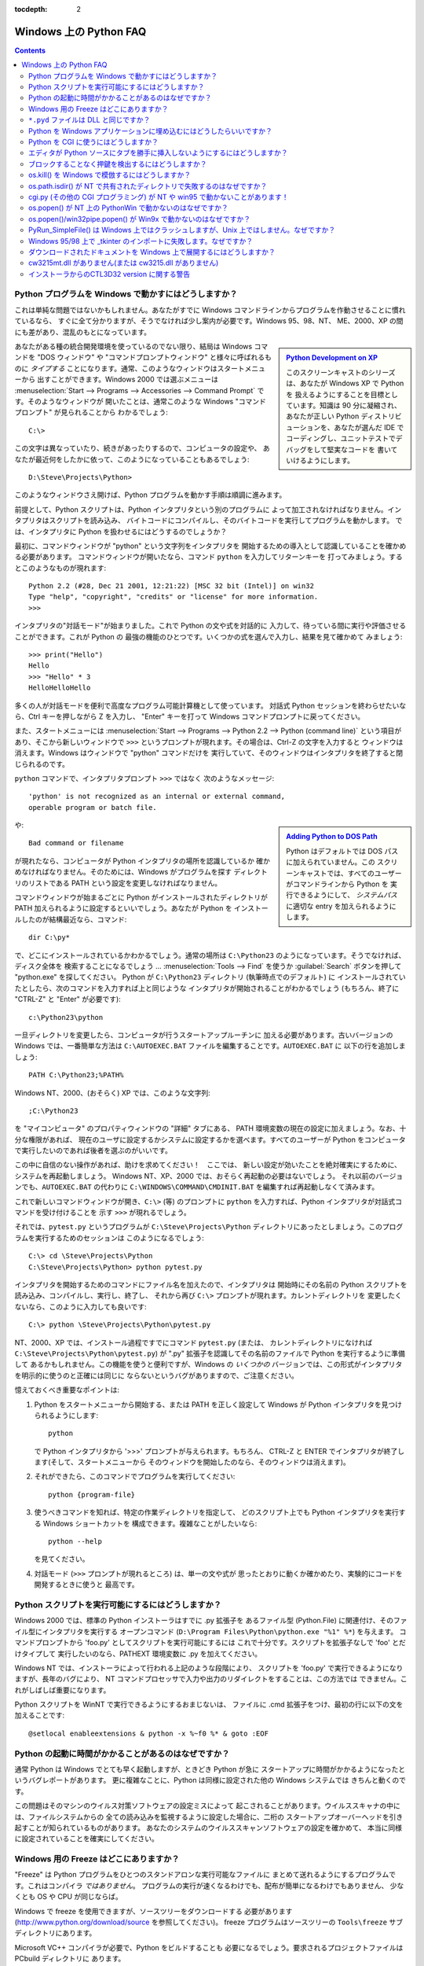 :tocdepth: 2

.. _windows-faq:

=======================
Windows 上の Python FAQ
=======================

.. contents::

Python プログラムを Windows で動かすにはどうしますか？
------------------------------------------------------

これは単純な問題ではないかもしれません。あなたがすでに
Windows コマンドラインからプログラムを作動させることに慣れているなら、
すぐに全て分かりますが、そうでなければ少し案内が必要です。Windows 95、98、NT、
ME、2000、XP の間にも差があり、混乱のもとになっています。

.. sidebar:: |Python Development on XP|_
   :subtitle: `Python Development on XP`_

   このスクリーンキャストのシリーズは、あなたが Windows XP で Python を
   扱えるようにすることを目標としています。知識は 90 分に凝縮され、
   あなたが正しい Python ディストリビューションを、あなたが選んだ IDE で
   コーディングし、ユニットテストでデバッグをして堅実なコードを
   書いていけるようにします。

.. |Python Development on XP| image:: python-video-icon.png
.. _`Python Development on XP`:
   http://www.showmedo.com/videos/series?name=pythonOzsvaldPyNewbieSeries

あなたがある種の統合開発環境を使っているのでない限り、結局は Windows コマンドを
"DOS ウィンドウ" や "コマンドプロンプトウィンドウ" と様々に呼ばれるものに
*タイプする* ことになります。通常、このようなウィンドウはスタートメニューから
出すことができます。Windows 2000 では選ぶメニューは :menuselection:`Start -->
Programs --> Accessories --> Command Prompt` です。そのようなウィンドウが
開いたことは、通常このような Windows "コマンドプロンプト" が見られることから
わかるでしょう::

   C:\>

この文字は異なっていたり、続きがあったりするので、コンピュータの設定や、
あなたが最近何をしたかに依って、このようになっていることもあるでしょう::

   D:\Steve\Projects\Python>

このようなウィンドウさえ開けば、Python プログラムを動かす手順は順調に進みます。

前提として、Python スクリプトは、Python インタプリタという別のプログラムに
よって加工されなければなりません。インタプリタはスクリプトを読み込み、
バイトコードにコンパイルし、そのバイトコードを実行してプログラムを動かします。
では、インタプリタに Python を扱わせるにはどうするのでしょうか？

最初に、コマンドウィンドウが "python" という文字列をインタプリタを
開始するための導入として認識していることを確かめる必要があります。
コマンドウィンドウが開いたなら、コマンド ``python`` を入力してリターンキーを
打ってみましょう。するとこのようなものが現れます::

   Python 2.2 (#28, Dec 21 2001, 12:21:22) [MSC 32 bit (Intel)] on win32
   Type "help", "copyright", "credits" or "license" for more information.
   >>>

インタプリタの"対話モード"が始まりました。これで Python の文や式を対話的に
入力して、待っている間に実行や評価させることができます。これが Python の
最強の機能のひとつです。いくつかの式を選んで入力し、結果を見て確かめて
みましょう::

    >>> print("Hello")
    Hello
    >>> "Hello" * 3
    HelloHelloHello

多くの人が対話モードを便利で高度なプログラム可能計算機として使っています。
対話式 Python セッションを終わらせたいなら、Ctrl キーを押しながら Z を入力し、
"Enter" キーを打って Windows コマンドプロンプトに戻ってください。

また、スタートメニューには :menuselection:`Start --> Programs --> Python 2.2
--> Python (command line)` という項目があり、そこから新しいウィンドウで
``>>>`` というプロンプトが現れます。その場合は、Ctrl-Z の文字を入力すると
ウィンドウは消えます。Windows はウィンドウで "python" コマンドだけを
実行していて、そのウィンドウはインタプリタを終了すると閉じられるのです。

``python`` コマンドで、インタプリタプロンプト ``>>>`` ではなく
次のようなメッセージ::

   'python' is not recognized as an internal or external command,
   operable program or batch file.

.. sidebar:: |Adding Python to DOS Path|_
   :subtitle: `Adding Python to DOS Path`_

   Python はデフォルトでは DOS パスに加えられていません。この
   スクリーンキャストでは、すべてのユーザーがコマンドラインから Python を
   実行できるようにして、 `システムパス` に適切な entry を加えられるように
   します。

.. |Adding Python to DOS Path| image:: python-video-icon.png
.. _`Adding Python to DOS Path`:
   http://showmedo.com/videos/video?name=960000&fromSeriesID=96


や::

   Bad command or filename

が現れたなら、コンピュータが Python インタプリタの場所を認識しているか
確かめなければなりません。そのためには、Windows がプログラムを探す
ディレクトリのリストである PATH という設定を変更しなければなりません。

コマンドウィンドウが始まるごとに Python がインストールされたディレクトリが
PATH 加えられるように設定するといいでしょう。あなたが Python を
インストールしたのが結構最近なら、コマンド::

   dir C:\py*

で、どこにインストールされているかわかるでしょう。通常の場所は
``C:\Python23`` のようになっています。そうでなければ、ディスク全体を
検索することになるでしょう ... :menuselection:`Tools --> Find` を使うか
:guilabel:`Search` ボタンを押して "python.exe" を探してください。
Python が ``C:\Python23`` ディレクトリ (執筆時点でのデフォルト) に
インストールされていたとしたら、次のコマンドを入力すれば上と同じような
インタプリタが開始されることがわかるでしょう (もちろん、終了に
"CTRL-Z" と "Enter" が必要です)::

   c:\Python23\python

一旦ディレクトリを変更したら、コンピュータが行うスタートアップルーチンに
加える必要があります。古いバージョンの Windows では、一番簡単な方法は
``C:\AUTOEXEC.BAT`` ファイルを編集することです。\ ``AUTOEXEC.BAT`` に
以下の行を追加しましょう::

   PATH C:\Python23;%PATH%

Windows NT、2000、(おそらく) XP では、このような文字列::

   ;C:\Python23

を "マイコンピュータ" のプロパティウィンドウの "詳細" タブにある、
PATH 環境変数の現在の設定に加えましょう。なお、十分な権限があれば、
現在のユーザに設定するかシステムに設定するかを選べます。すべてのユーザーが
Python をコンピュータで実行したいのであれば後者を選ぶのがいいです。

この中に自信のない操作があれば、助けを求めてください！　ここでは、
新しい設定が効いたことを絶対確実にするために、システムを再起動しましょう。
Windows NT、XP、2000 では、おそらく再起動の必要はないでしょう。
それ以前のバージョンでも、\ ``AUTOEXEC.BAT`` の代わりに
``C:\WINDOWS\COMMAND\CMDINIT.BAT`` を編集すれば再起動しなくて済みます。

これで新しいコマンドウィンドウが開き、\ ``C:\>`` (等) のプロンプトに
``python`` を入力すれば、Python インタプリタが対話式コマンドを受け付けることを
示す ``>>>`` が現れるでしょう。

それでは、\ ``pytest.py`` というプログラムが ``C:\Steve\Projects\Python``
ディレクトリにあったとしましょう。このプログラムを実行するためのセッションは
このようになるでしょう::

   C:\> cd \Steve\Projects\Python
   C:\Steve\Projects\Python> python pytest.py

インタプリタを開始するためのコマンドにファイル名を加えたので、インタプリタは
開始時にその名前の Python スクリプトを読み込み、コンパイルし、実行し、終了し、
それから再び ``C:\>`` プロンプトが現れます。カレントディレクトリを
変更したくないなら、このように入力しても良いです::

   C:\> python \Steve\Projects\Python\pytest.py

NT、2000、XP では、インストール過程ですでにコマンド ``pytest.py`` (または、
カレントディレクトリになければ ``C:\Steve\Projects\Python\pytest.py``) が
".py" 拡張子を認識してその名前のファイルで Python を実行するように準備して
あるかもしれません。この機能を使うと便利ですが、Windows の *いくつかの*
バージョンでは、この形式がインタプリタを明示的に使うのと正確には同じに
ならないというバグがありますので、ご注意ください。

憶えておくべき重要なポイントは:

1. Python をスタートメニューから開始する、または PATH を正しく設定して
   Windows が Python インタプリタを見つけられるようにします::

      python

   で Python インタプリタから '>>>' プロンプトが与えられます。もちろん、
   CTRL-Z と ENTER でインタプリタが終了します(そして、スタートメニューから
   そのウィンドウを開始したのなら、そのウィンドウは消えます)。

2. それができたら、このコマンドでプログラムを実行してください::

      python {program-file}

3. 使うべきコマンドを知れば、特定の作業ディレクトリを指定して、
   どのスクリプト上でも Python インタプリタを実行する Windows ショートカットを
   構成できます。複雑なことがしたいなら::

      python --help

   を見てください。

4. 対話モード (``>>>`` プロンプトが現れるところ) は、単一の文や式が
   思ったとおりに動くか確かめたり、実験的にコードを開発するときに使うと
   最高です。


Python スクリプトを実行可能にするにはどうしますか？
---------------------------------------------------

Windows 2000 では、標準の Python インストーラはすでに .py 拡張子を
あるファイル型 (Python.File) に関連付け、そのファイル型にインタプリタを実行する
オープンコマンド (``D:\Program Files\Python\python.exe "%1" %*``) を与えます。
コマンドプロンプトから 'foo.py' としてスクリプトを実行可能にするには
これで十分です。スクリプトを拡張子なしで 'foo' とだけタイプして
実行したいのなら、PATHEXT 環境変数に .py を加えてください。

Windows NT では、インストーラによって行われる上記のような段階により、
スクリプトを 'foo.py' で実行できるようになりますが、長年のバグにより、
NT コマンドプロセッサで入力や出力のリダイレクトをすることは、この方法では
できません。これがしばしば重要になります。

Python スクリプトを WinNT で実行できるようにするおまじないは、
ファイルに .cmd 拡張子をつけ、最初の行に以下の文を加えることです::

   @setlocal enableextensions & python -x %~f0 %* & goto :EOF


Python の起動に時間がかかることがあるのはなぜですか？
-----------------------------------------------------

通常 Python は Windows でとても早く起動しますが、ときどき Python が急に
スタートアップに時間がかかるようになったというバグレポートがあります。
更に複雑なことに、Python は同様に設定された他の Windows システムでは
きちんと動くのです。

この問題はそのマシンのウイルス対策ソフトウェアの設定ミスによって
起こされることがあります。ウイルススキャナの中には、ファイルシステムからの
全ての読み込みを監視するように設定した場合に、二桁の
スタートアップオーバーヘッドを引き起すことが知られているものがあります。
あなたのシステムのウイルススキャンソフトウェアの設定を確かめて、
本当に同様に設定されていることを確実にしてください。


Windows 用の Freeze はどこにありますか？
----------------------------------------

"Freeze" は Python プログラムをひとつのスタンドアロンな実行可能なファイルに
まとめて送れるようにするプログラムです。これはコンパイラ *ではありません*\ 。
プログラムの実行が速くなるわけでも、配布が簡単になるわけでもありません、
少なくとも OS や CPU が同じならば。

Windows で freeze を使用できますが、ソースツリーをダウンロードする
必要があります (http://www.python.org/download/source を参照してください)。
freeze プログラムはソースツリーの ``Tools\freeze`` サブディレクトリにあります。

Microsoft VC++ コンパイラが必要で、Python をビルドすることも
必要になるでしょう。要求されるプロジェクトファイルは PCbuild ディレクトリに
あります。


``*.pyd`` ファイルは DLL と同じですか？
---------------------------------------

.. XXX update for py3k (PyInit_foo)

はい、.pyd ファイルは dll と同じようなものですが、少し違いがあります。
``foo.pyd`` という名前の DLL があったとしたら、それには関数 ``initfoo()`` が
含まれていなければなりません。そうすれば Python で "import foo" を書けて、
Python は foo.pyd (や foo.py、foo.pyc) を探して、あれば、\ ``initfoo()`` を
呼び出して初期化しようとします。Windows が DLL の存在を必要とするのと違い、
.exe ファイルを foo.lib にリンクするわけではありません。

なお、foo.pyd を検索するパスは PYTHONPATH であり、Windows が foo.dll を
検索するパスと同じではありません。また、プログラムを dll にリンクしたときは
プログラムの実行に dll が必要ですが、foo.pyd は実行には必要はありません。
もちろん、\ ``import foo`` したいなら foo.pyd は 必要です。DLL では、リンクは
ソースコード内で ``__declspec(dllexport)`` によって宣言されます。.pyd では、
リンクは使える関数のリストで定義されます。


Python を Windows アプリケーションに埋め込むにはどうしたらいいですか？
----------------------------------------------------------------------

Python インタプリタを Windows app に埋め込む方法は、次のように要約できます:

1. Python を .exe ファイルディレクトリに組み込 _まないでください_ 。Windows
   では、Python は (それ自体 DLL である) モジュールをインポートして扱う
   DLL でなくてはなりません (ドキュメント化されていない重大な事実の一つ目
   です)。組み込む代わりに、\ :file:`python{NN}.dll` にリンクしてください。
   通常は ``C:\Windows\System`` にインストールされています。\ *NN* は Python の
   バージョンで、Python 2.3 なら "23" のようになります。

   Python には、静的に、または動的にリンクできます。静的なリンクは、
   :file:`python{NN}.lib` に対してリンクするもので、動的なリンクは
   :file:`python{NN}.dll` に対してリンクするものです。動的なリンクの欠点は、
   :file:`python{NN}.dll` がシステムに存在しないとアプリケーションが起動しない
   ことです。(一般的な注意:
   :file:`python{NN}.lib` は :file:`python{NN}.dll` に対するいわゆる
   "インポートライブラリ" です。これは単にリンカに対するシンボルを定義します。)

   動的なリンクは、リンクの選択を大いに単純化します。
   全ては実行時に行われます。コードは Windows の
   ``LoadLibraryEx()`` ルーチンで :file:`python{NN}.dll` をロード
   しなければなりません。コードはまた、Windows の ``GetProcAddress()``
   ルーチンで得られるポインタで、\ :file:`python{NN}.dll` (すなわち、Python の
   C API)のルーチンとデータへアクセスしていなければなりません。マクロによって、
   このポインタを Python の C API のルーチンを呼び出す任意の C コードに通して
   使えます。

   Borland note: まず :file:`python{NN}.lib` を Coff2Omf.exe で OMF
   フォーマットに変換してください。

   .. XXX what about static linking?

2. SWIG を使えば、app のデータとメソッドを Python で使えるようにする Python
   "拡張モジュール"を簡単に作れます。SWIG は雑用を殆どやってくれるでしょう。
   結果として、.exe ファイル *の中に* リンクする C コードができます(！)。
    DLL を作 _らなくてもよく_\ 、リンクも簡潔になります。

3. SWIG は拡張の名前に依る名前の init 関数 (C 関数) を作ります。例えば、
   モジュールの名前が leo なら、init 関数の名前は initleo() になります。
   SWIG shadow クラスを使ったほうがよく、そうすると init 関数の名前は
   initleoc() になります。これは shadow クラスが使うほとんど隠れた helper
   クラスを初期化します。

   ステップ 2 の C コードを .exe ファイルにリンクできるのは、初期化関数の
   呼び出しと Python へのモジュールのインポートが同等だからです！
   (ドキュメント化されていない重大な事実の二つ目です)

4. 要するに、以下のコードを使って Python インタプリタを拡張モジュール込みで
   初期化することができます。

   .. code-block:: c

      #include "python.h"
      ...
      Py_Initialize();  // Initialize Python.
      initmyAppc();  // Initialize (import) the helper class.
      PyRun_SimpleString("import myApp") ;  // Import the shadow class.

5. Python の C API には、pythonNN.dll をビルドするのに使われたコンパイラ
   MSVC 以外のコンパイラを使うと現れる二つの問題があります。

   問題 1: コンパイラによって struct FILE に対する概念が異なるため、FILE *
   引数を取るいわゆる "超高水準" 関数は、多コンパイラ環境で働きません。
   実装の観点から、これらは超 _低_ 水準関数になっています。

   問題 2: SWIG は void 関数へのラッパを生成するときに以下のコードを生成します:

   .. code-block:: c

      Py_INCREF(Py_None);
      _resultobj = Py_None;
      return _resultobj;

   ああ、Py_none は pythonNN.dll 内の _Py_NoneStruct という複雑なデータ構造に
   展開するマクロです。また、このコードは他コンパイラ環境では失敗します。
   このコードを次のように置き換えてください:

   .. code-block:: c

      return Py_BuildValue("");

   これで、SWIG をまだ仕事に使えない (私は SWIG の完全な初心者です) 私でも、
   SWIG の ``%typemap`` コマンドを使って自動的に変更できるようになります。

6. Python シェルスクリプトを使って Windows app 内から Python
   インタプリタウィンドウを掲示するのはいい方法ではありません。そのように
   表示されるウィンドウは app のウィンドウシステムとは関係ありません。むしろ
   "ネイティブな" インタプリタウィンドウを (wxPythonWindow を使ったりして)
   作るべきです。そのウィンドウを Python インタプリタにつなぐのは簡単です。
   Python の i/o は読み書きをサポートする _どんな_ オブジェクトにも
   リダイレクトできるので、read() と write() メソッドを含む (拡張モジュールで
   定義された) Python オブジェクトさえあればいいのです。


Python を CGI に使うにはどうしますか？
--------------------------------------

Microsoft IIS server と Win95 MS Personal Web Server では、
Python を他のどんなスクリプトエンジンとも同じように設定します。

regedt32 を起動し::

    HKEY_LOCAL_MACHINE\SYSTEM\CurrentControlSet\Services\W3SVC\Parameters\ScriptMap

に移動し、以下の行を入力してください。(システムによって変わることがあります)::

    .py :REG_SZ: c:\<path to python>\python.exe -u %s %s

この一行によって、スクリプトを ``http://yourserver/scripts/yourscript.py`` の
ように簡単な参照で呼び出せるようになります。ここで "scripts" は
(通常はデフォルトの) "executable" ディレクトリです。\ :option:`-u` フラグは
バッファリングを無効にしたバイナリモードを stdin に使うことを指定するフラグで、
バイナリデータを扱うときに必要です。

さらに、この状況で使われるファイル拡張子には ".py" を使うのを避けることを
勧めます (サポートモジュールに ``*.py`` を、"メインプログラム" スクリプトに
``*.cgi`` や ``*.cgp`` を残しておきたいでしょう)。

Python を CGI 加工に使うために Internet Information Services 5 を
設定するには、以下のリンクを参照してください:

   http://www.e-coli.net/pyiis_server.html (for Win2k Server)
   http://www.e-coli.net/pyiis.html (for Win2k pro)

Apache の設定はもっと単純です。Apache の設定ファイル ``httpd.conf`` で、
ファイルの終わりに以下の行を加えてください::

    ScriptInterpreterSource Registry

そして、Python CGI スクリプトに拡張子 .py をつけて、それらを
cgi-bin ディレクトリに置いてください。


エディタが Python ソースにタブを勝手に挿入しないようにするにはどうしますか？
----------------------------------------------------------------------------

この FAQ ではタブを使うことを勧めません。Python スタイルガイド :pep:`8` では、
配布される Python コードにはスペース 4 つを使うことを推奨しています。
これは Emacs の python-mode のデフォルトでも同じです。

いかなるエディタでも、タブとスペースを混ぜるのは良くないです。
MSVC も全く同じ立場であり、スペースを使うようにする設定が簡単にできます。
:menuselection:`Tools --> Options --> Tabs` を選択し、ファイルタイプの
"デフォルト" の "タブ幅" と "インデント幅" に 4 を設定して、
"スペースを挿入する" のラジオボタンを選択してください。

タブとスペースが混ざっていることで先頭の空白に問題が出ている可能性があるなら、
Python を :option:`-t` スイッチをつけて起動するか、
``Tools/Scripts/tabnanny.py`` を起動してディレクトリツリーをバッチモードで
確認してください。


ブロックすることなく押鍵を検出するにはどうしますか？
----------------------------------------------------

msvcrt モジュールを使ってください。これは標準の Windows 専用拡張モジュール
です。これはキーボードが打たれているかを調べる関数 ``kbhit()`` と、
反響することなく一文字を得る ``getch()`` を定義します。


os.kill() を Windows で模倣するにはどうしますか？
-------------------------------------------------

Python 2.7 および 3.2 以前では、プロセスを終了するために、\ :mod:`ctypes` が
使えます::

   import ctypes

   def kill(pid):
       """kill function for Win32"""
       kernel32 = ctypes.windll.kernel32
       handle = kernel32.OpenProcess(1, 0, pid)
       return (0 != kernel32.TerminateProcess(handle, 0))

2.7 および 3.2 では、上の関数と同様な :func:`os.kill` が実装されていて、
追加の機能として、CTRL+C や CTRL+BREAK をそれらのシグナルを扱うように設計された
コンソールのサブプロセスに送ることができます。


os.path.isdir() が NT で共有されたディレクトリで失敗するのはなぜですか？
------------------------------------------------------------------------

共有されたドライブの最後にいつも "\\" を加えることで、解決が見えます::

   >>> import os
   >>> os.path.isdir( '\\\\rorschach\\public')
   0
   >>> os.path.isdir( '\\\\rorschach\\public\\')
   1

共有店をドライブ文字と同じようなものと考えるとわかりやすいです。例::

   k: is not a directory
   k:\ is a directory
   k:\media is a directory
   k:\media\ is not a directory

"k:" を "\\conky\foo" に置き換えても同じことが言えます::

   \\conky\foo  is not a directory
   \\conky\foo\ is a directory
   \\conky\foo\media is a directory
   \\conky\foo\media\ is not a directory


cgi.py (その他の CGI プログラミング) が NT や win95 で動かないことがあります！
------------------------------------------------------------------------------

最新の python.exe であること、Python の GUI バージョンではなく
python.exe を使っていること、それからサーバが CGI 拡張に::

   "...\python.exe -u ..."

を実行するように設定してあることを確認してください。\ :option:`-u` (unbuffered)
オプションは NT や Win95 でインタプリタが標準入出力で改行を変換することを
防ぎます。これがないとリクエストの post/multipart は誤った長さを持つと
見なされ、バイナリ (例えば GIF) の応答がでっち上げられる(そして壊れた画像、
PDF ファイル、その他のバイナリのダウンロード失敗につながる)でしょう。


os.popen() が NT 上の PythonWin で動かないのはなぜですか？
----------------------------------------------------------

os.popen() が PythonWin の内部から動かないのは、Microsoft の C Runtime Library
(CRT) のバグによるものです。CRT はプロセスに Win32 コンソールが結び付けられて
いると決めてかかります。

その代わりに、Win32 コンソールが結び付けられているかに依らない win32pipe
モジュールの popen() を使うべきです。

例::

   import win32pipe
   f = win32pipe.popen('dir /c c:\\')
   print(f.readlines())
   f.close()


os.popen()/win32pipe.popen() が Win9x で動かないのはなぜですか？
----------------------------------------------------------------

Win9x にはバグがあって、os.popen/win32pipe.popen* が働きません。嬉しいことに、
この問題に対処する方法があります。Microsoft Knowledge Base のこの記事を
調べてください: Q150956。この knowledge base へのリンクはここで見つかります:
http://support.microsoft.com/\ 。


PyRun_SimpleFile() は Windows 上ではクラッシュしますが、Unix 上ではしません。なぜですか？
-----------------------------------------------------------------------------------------

コンパイラのベンダ、バージョン、(もしかすると) オプションに関しても微妙です。
埋め込みシステムの FILE* 構造体が Python インタプリタの想定と異なると、
うまく行きません。

Python 1.5.* DLLs (``python15.dll``) は全て MS VC++ 5.0 にて
マルチスレッディング DLL オプション (``/MD``) をつけてコンパイルされています。

コンパイラやフラグを変更できないなら、\ :c:func:`Py_RunSimpleString` を
使ってみてください。これで任意のファイルを起動するための技は、\ :func:`exec` や
:func:`open` をファイル名を引数として呼ぶことです。

また、Debug と Release 版は継ぎ合わせられません。Debug マルチスレッド DLL を
使いたいなら、そのモジュールは ``_d`` がファイル名に
加えられ *ていなくてはなりません*\ 。


Windows 95/98 上で _tkinter のインポートに失敗します。なぜですか？
------------------------------------------------------------------

たまに、\ _tkinter のインポートが Windows 95 や 98 で失敗し、その時に
以下のようなメッセージを訴えます::

   ImportError: DLL load failed: One of the library files needed
   to run this application cannot be found.

このとき Tcl/Tk がインストールされていないのかもしれませんが、Tcl/Tk が
インストールされていて、Wish アプリケーションが正しく動いているなら、
インストーラが autoexec.bat を適切に編集していないという問題かもしれません。
インストーラは PATH 環境変数に Tcl/Tk 'bin' サブディレクトリを含めるように
変える文を追加しようとしますが、この編集が機能していないことがあります。通常、
このファイルをノートパッドで開くことで、問題が何か解ります。

(David Szafranski による追加のヒント: ここで長いファイル名を使っては
いけません。例えば、\ ``C:\Program Files\Tcl\bin`` の代わりに
``C:\PROGRA~1\Tcl\bin`` を使ってください。)


ダウンロードされたドキュメントを Windows 上で展開するにはどうしますか？
-----------------------------------------------------------------------

たまに、web ブラウザで Windows マシンにドキュメントパッケージを
ダウンロードするとき、その保存されたファイルの拡張子が .EXE になっていることが
あります。これは間違いです。本来の拡張子は .TGZ です。

単純に、ダウンロードしたファイルを名付け直して拡張子を .TGZ にしてください。
そうすれば WinZip で扱えます。(手元の WinZip でできなかったら、
http://www.winzip.com から新しいのをもらいましょう)


cw3215mt.dll がありません(または cw3215.dll がありません)
---------------------------------------------------------

たまに、Tkinter を Windows で使っているとき、 cw3215mt.dll や cw3215.dll が
見つからないというエラーが出ます。

原因: パス (おそらく ``C:\Windows``) にある Tcl/Tk DLL が cygwin でビルドされた
古いものです。標準の Tcl/Tk インストール (Python 1.5.2 に付属しています) による
Tcl/Tk を使わなければなりません。


インストーラからのCTL3D32 version に関する警告
----------------------------------------------

Python インストーラはこのような警告をします::

   This version uses CTL3D32.DLL which is not the correct version.
   This version is used for windows NT applications only.

Tim Peters いわく:

   これは DLL の、そして悪名高きソースの問題です。このメッセージが伝えるものは
   こうです: この DLL のバージョンがオペレーティングシステムに合いません。
   Python のインストールが原因ではありません - それ以前にインストールした
   何かが OS に付属していた DLL を上書きしたのです (おそらく何かの古いソフト
   でしょうが、もうそれは判断できません)。検索エンジン (例えば Altavista) で
   "CTL3D32" を探せば、あらゆる種類のインストールプログラムでの同様の問題を
   訴えるウェブページが何百も何百も現れるでしょう。それらのページにシステムに
   あった正しいバージョンをダウンロードする方法が指摘されていることでしょう
   (Python によって起こされたものではないので、我々には直しようがないのです)。

David A Burton はこれを直すための小さなプログラムを書きました。
http://www.burtonsys.com/downloads.html に行って "ctl3dfix.zip" を
クリックしてください。

